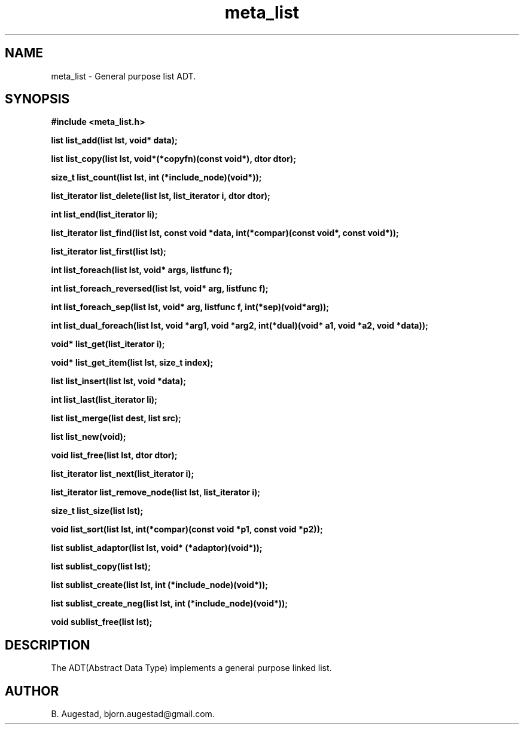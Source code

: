 .TH meta_list 7 2016-01-30 "" "The Meta C Library"
.SH NAME
meta_list \- General purpose list ADT.
.SH SYNOPSIS
.B #include <meta_list.h>
.sp
.BI "list list_add(list lst, void* data);

.BI "list list_copy(list lst, void*(*copyfn)(const void*), dtor dtor);

.BI "size_t list_count(list lst, int (*include_node)(void*));

.BI "list_iterator list_delete(list lst, list_iterator i, dtor dtor);

.BI "int list_end(list_iterator li);

.BI "list_iterator list_find(list lst, const void *data, int(*compar)(const void*, const void*));

.BI "list_iterator list_first(list lst);

.BI "int list_foreach(list lst, void* args, listfunc f);

.BI "int list_foreach_reversed(list lst, void* arg, listfunc f);

.BI "int list_foreach_sep(list lst, void* arg, listfunc f, int(*sep)(void*arg));

.BI "int list_dual_foreach(list lst, void *arg1, void *arg2, int(*dual)(void* a1, void *a2, void *data));

.BI "void* list_get(list_iterator i);

.BI "void* list_get_item(list lst, size_t index);

.BI "list list_insert(list lst, void *data);

.BI "int list_last(list_iterator li);

.BI "list list_merge(list dest, list src);

.BI "list list_new(void);

.BI "void list_free(list lst, dtor dtor);

.BI "list_iterator list_next(list_iterator i);

.BI "list_iterator list_remove_node(list lst, list_iterator i);

.BI "size_t list_size(list lst);

.BI "void list_sort(list lst, int(*compar)(const void *p1, const void *p2));

.BI "list sublist_adaptor(list lst, void* (*adaptor)(void*));

.BI "list sublist_copy(list lst);

.BI "list sublist_create(list lst, int (*include_node)(void*));

.BI "list sublist_create_neg(list lst, int (*include_node)(void*));

.BI "void sublist_free(list lst);

.SH DESCRIPTION
The 
.Nm meta_list
ADT(Abstract Data Type) implements a general purpose linked list. 
.SH AUTHOR
B. Augestad, bjorn.augestad@gmail.com.
